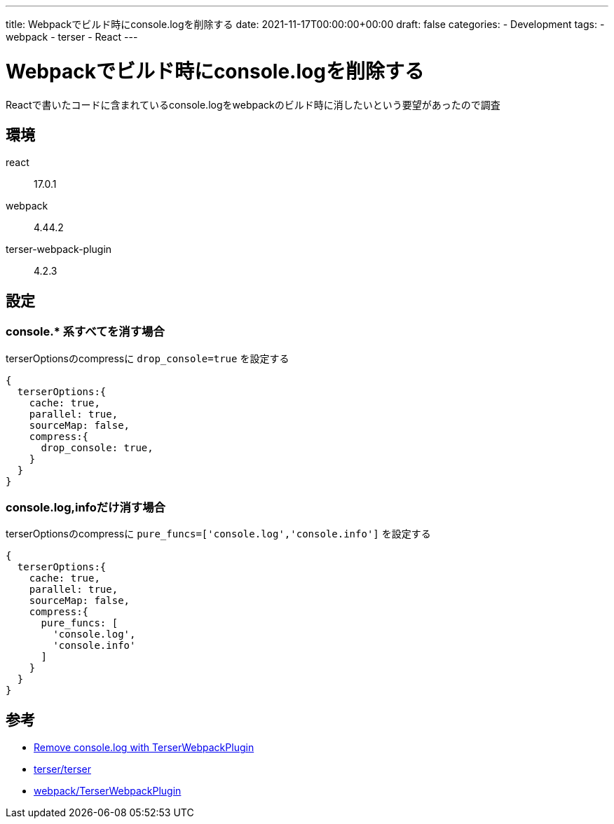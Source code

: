 ---
title: Webpackでビルド時にconsole.logを削除する
date: 2021-11-17T00:00:00+00:00
draft: false
categories:
  - Development
tags:
  - webpack
  - terser
  - React
---

= Webpackでビルド時にconsole.logを削除する

Reactで書いたコードに含まれているconsole.logをwebpackのビルド時に消したいという要望があったので調査

== 環境

react:: 17.0.1
webpack:: 4.44.2
terser-webpack-plugin:: 4.2.3

== 設定

=== console.* 系すべてを消す場合

terserOptionsのcompressに `drop_console=true` を設定する

[source,js]
----
{
  terserOptions:{
    cache: true,
    parallel: true,
    sourceMap: false,
    compress:{
      drop_console: true,          
    }           
  }
}
----

=== console.log,infoだけ消す場合

terserOptionsのcompressに `pure_funcs=['console.log','console.info']` を設定する

[source,js]
----
{
  terserOptions:{
    cache: true,
    parallel: true,
    sourceMap: false,
    compress:{
      pure_funcs: [
        'console.log',
        'console.info'
      ]         
    }           
  }
}
----




== 参考

* https://stackoverflow.com/questions/54561070/remove-console-log-with-terserwebpackplugin[Remove console.log with TerserWebpackPlugin]
* https://github.com/terser/terser[terser/terser]
* https://webpack.js.org/plugins/terser-webpack-plugin/[webpack/TerserWebpackPlugin]